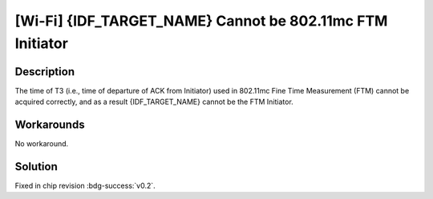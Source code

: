 [Wi-Fi] {IDF_TARGET_NAME} Cannot be 802.11mc FTM Initiator
~~~~~~~~~~~~~~~~~~~~~~~~~~~~~~~~~~~~~~~~~~~~~~~~~~~~~~~~~~~

.. only:: esp32c6

   .. tags::
      
      v0.0, v0.1

Description
^^^^^^^^^^^

The time of T3 (i.e., time of departure of ACK from Initiator) used in 802.11mc Fine Time Measurement (FTM) cannot be acquired correctly, and as a result {IDF_TARGET_NAME} cannot be the FTM Initiator.

Workarounds
^^^^^^^^^^^

No workaround.

Solution
^^^^^^^^

Fixed in chip revision :bdg-success:`v0.2`.
